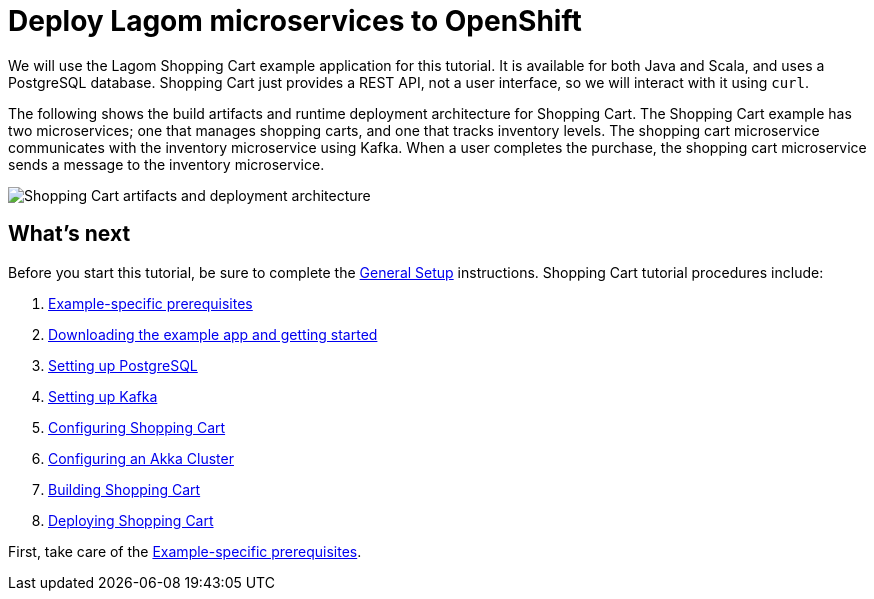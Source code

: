 = Deploy Lagom microservices to OpenShift

We will use the Lagom Shopping Cart example application for this tutorial. It is available for both Java and Scala, and uses a PostgreSQL database. Shopping Cart just provides a REST API, not a user interface, so we will interact with it using `curl`.

The following shows the build artifacts and runtime deployment architecture for Shopping Cart. The Shopping Cart example has two microservices; one that manages shopping carts, and one that tracks inventory levels. The shopping cart microservice communicates with the inventory microservice using Kafka. When a user completes the purchase, the shopping cart microservice sends a message to the inventory microservice.

image::ShoppingCartDeploy.png[Shopping Cart artifacts and deployment architecture]



== What's next

Before you start this tutorial, be sure to complete the xref:ROOT:general-setup.adoc[General Setup] instructions. Shopping Cart tutorial procedures include:

. xref:example-prerequisites.adoc[Example-specific prerequisites]
. xref:downloading-example.adoc[Downloading the example app and getting started]
. xref:setting-up-postgresql.adoc[Setting up PostgreSQL]
. xref:setting-up-kafka.adoc[Setting up Kafka]
. xref:configuring-shopping-cart.adoc[Configuring Shopping Cart]
. xref:configuring-akka-cluster.adoc[Configuring an Akka Cluster]
. xref:building-shopping-cart.adoc[Building Shopping Cart]
. xref:deploying-shopping-cart.adoc[Deploying Shopping Cart]

First, take care of the xref:example-prerequisites.adoc[Example-specific prerequisites].
